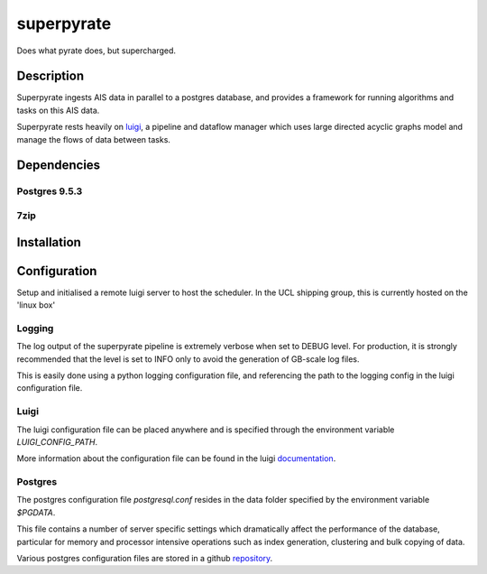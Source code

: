 ===========
superpyrate
===========

.. image:: https://travis-ci.com/UCL-ShippingGroup/superpyrate.svg?token=zHcMSQsYgUFq9yhr52P7&branch=master
    :target: https://travis-ci.com/UCL-ShippingGroup/superpyrate

Does what pyrate does, but supercharged.


Description
===========

Superpyrate ingests AIS data in parallel to a postgres database, and provides
a framework for running algorithms and tasks on this AIS data.

Superpyrate rests heavily on luigi_, a pipeline and dataflow manager which
uses large directed acyclic graphs model and manage the flows of data between tasks.

.. _luigi: http://luigi.readthedocs.io/en/stable/


Dependencies
============

Postgres 9.5.3
--------------

7zip
----


Installation
============


Configuration
=============
Setup and initialised a remote luigi server to host the scheduler.
In the UCL shipping group, this is currently hosted on the 'linux box'

Logging
-------
The log output of the superpyrate pipeline is extremely verbose when set to
DEBUG level.  For production, it is strongly recommended that the level is set
to INFO only to avoid the generation of GB-scale log files.

This is easily done using a python logging configuration file, and referencing
the path to the logging config in the luigi configuration file.

Luigi
-----
The luigi configuration file can be placed anywhere and is specified through the
environment variable `LUIGI_CONFIG_PATH`.

More information about the configuration file can be found in the luigi
documentation_.

.. _documentation: http://luigi.readthedocs.io/en/stable/configuration.html


Postgres
--------
The postgres configuration file `postgresql.conf` resides in the data folder
specified by the environment variable `$PGDATA`.

This file contains a number of server specific settings which dramatically affect
the performance of the database, particular for memory and processor intensive
operations such as index generation, clustering and bulk copying of data.

Various postgres configuration files are stored in a github repository_.

.. _repository: https://gist.github.com/willu47/d4b0f246e4cb4f079b4e415528fbcdd2
